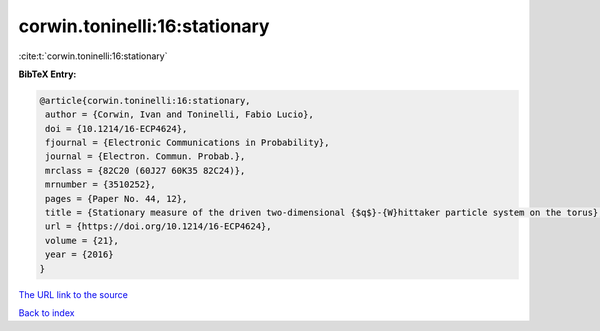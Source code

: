 corwin.toninelli:16:stationary
==============================

:cite:t:`corwin.toninelli:16:stationary`

**BibTeX Entry:**

.. code-block:: bibtex

   @article{corwin.toninelli:16:stationary,
    author = {Corwin, Ivan and Toninelli, Fabio Lucio},
    doi = {10.1214/16-ECP4624},
    fjournal = {Electronic Communications in Probability},
    journal = {Electron. Commun. Probab.},
    mrclass = {82C20 (60J27 60K35 82C24)},
    mrnumber = {3510252},
    pages = {Paper No. 44, 12},
    title = {Stationary measure of the driven two-dimensional {$q$}-{W}hittaker particle system on the torus},
    url = {https://doi.org/10.1214/16-ECP4624},
    volume = {21},
    year = {2016}
   }
`The URL link to the source <ttps://doi.org/10.1214/16-ECP4624}>`_


`Back to index <../By-Cite-Keys.html>`_
